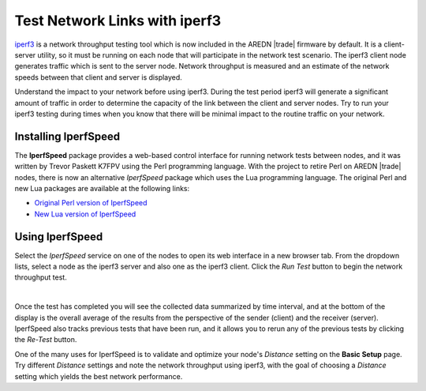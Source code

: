 ==============================
Test Network Links with iperf3
==============================

`iperf3 <https://en.wikipedia.org/wiki/Iperf>`_ is a network throughput testing tool which is now included in the AREDN |trade| firmware by default. It is a client-server utility, so it must be running on each node that will participate in the network test scenario. The iperf3 client node generates traffic which is sent to the server node. Network throughput is measured and an estimate of the network speeds between that client and server is displayed.

Understand the impact to your network before using iperf3. During the test period iperf3 will generate a significant amount of traffic in order to determine the capacity of the link between the client and server nodes. Try to run your iperf3 testing during times when you know that there will be minimal impact to the routine traffic on your network.

Installing IperfSpeed
---------------------

The **IperfSpeed** package provides a web-based control interface for running network tests between nodes, and it was written by Trevor Paskett K7FPV using the Perl programming language. With the project to retire Perl on AREDN |trade| nodes, there is now an alternative *IperfSpeed* package which uses the Lua programming language. The original Perl and new Lua packages are available at the following links:

- `Original Perl version of IperfSpeed <https://aredn.s3.amazonaws.com/iperfspeed_0.5.1_all.ipk>`_

- `New Lua version of IperfSpeed <https://github.com/kn6plv/iperfspeed/raw/master/iperfspeed_0.6-lua_all.ipk>`_

Using IperfSpeed
----------------

Select the *IperfSpeed* service on one of the nodes to open its web interface in a new browser tab. From the dropdown lists, select a node as the iperf3 server and also one as the iperf3 client. Click the *Run Test* button to begin the network throughput test.

.. image:: _images/iperfspeed-display.png
   :alt: iperfSpeed Display
   :align: center

|

Once the test has completed you will see the collected data summarized by time interval, and at the bottom of the display is the overall average of the results from the perspective of the sender (client) and the receiver (server). IperfSpeed also tracks previous tests that have been run, and it allows you to rerun any of the previous tests by clicking the *Re-Test* button.

One of the many uses for IperfSpeed is to validate and optimize your node's *Distance* setting on the **Basic Setup** page. Try different *Distance* settings and note the network throughput using iperf3, with the goal of choosing a *Distance* setting which yields the best network performance.
